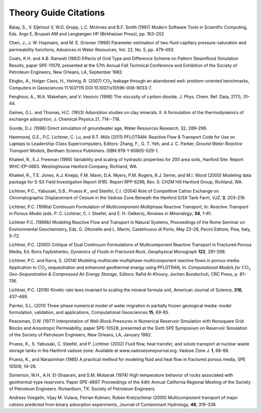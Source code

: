 Theory Guide Citations
++++++++++++++++++++++

Balay, S., V. Eijkhout V, W.D. Gropp, L.C. McInnes and B.F. Smith (1997)
Modern Software Tools in Scientific Computing, Eds. Arge E, Bruaset AM
and Langtangen HP (Birkhaüser Press), pp. 163–202.

Chen, J., J. W. Hopmans, and M. E. Grismer (1999) Parameter estimation of 
two-fluid capillary pressure-saturation and permeability functions, Advances in
Water Resources, Vol. 22, No. 5, pp. 479-493.

Coats, K.H. and A.B. Ramesh (1982) Effects of Grid Type and Difference
Scheme on Pattern Steamflood Simulation Results, paper SPE-11079,
presented at the 57th Annual Fall Technical Conference and Exhibition of
the Society of Petroleum Engineers, New Orleans, LA, September 1982.

Ebigbo, A., Holger Class, H., Helmig, R. (2007) :math:`\mathrm{CO_2}`
leakage through an abandoned well: problem-oriented benchmarks, Computers in
Geosciences 11:103?115 DOI 10.1007/s10596-006-9033-7.

Fenghour, A., W.A. Wakeham, and V. Vesovic (1998) The viscosity of
carbon dioxide, J. Phys. Chem. Ref. Data, 27(1), 31–44.

Gaines, G.L. and Thomas, H.C. (1953) Adsorption studies on clay minerals. II. 
A formulation of the thermodynamics of exchange adsoprtion, J. Chemical Physics 21, 714--718.

Goode, D.J. (1996) Direct simulation of groundwater age, Water Resources
Research, 32, 289–296.

Hammond, G.E., P.C. Lichtner, C. Lu, and R.T. Mills (2011) PFLOTRAN:
Reactive Flow & Transport Code for Use on Laptops to Leadership-Class
Supercomputers, Editors: Zhang, F., G. T. Yeh, and J. C. Parker, *Ground
Water Reactive Transport Models*, Bentham Science Publishers. ISBN
978-1-60805-029-1.

Khaleel, R., E.J. Freeman (1995) Variability and scaling of hydraulic
properties for 200 area soils, Hanford Site. Report WHC-EP-0883.
Westinghouse Hanford Company, Richland, WA.

Khaleel, R., T.E. Jones, A.J. Knepp, F.M. Mann, D.A. Myers, P.M. Rogers,
R.J. Serne, and M.I. Wood (2000) Modeling data package for S-SX Field
Investigation Report (FIR). Report RPP-6296, Rev. 0. CH2M Hill Hanford
Group, Richland, WA.

Lichtner, P.C., Yabusaki, S.B., Pruess K., and Steefel, C.I. (2004) Role
of Competitive Cation Exchange on Chromatographic Displacement of Cesium
in the Vadose Zone Beneath the Hanford S/SX Tank Farm, *VJZ*, **3**,
203–219.

Lichtner, P.C. (1996a) Continuum Formulation of
Multicomponent-Multiphase Reactive Transport, In: *Reactive Transport in
Porous Media* (eds. P. C. Lichtner, C. I. Steefel, and E. H. Oelkers),
*Reviews in Mineralogy*, **34**, 1–81.

Lichtner P.C. (1996b) Modeling Reactive Flow and Transport in Natural
Systems, Proceedings of the Rome Seminar on Environmental Geochemistry,
Eds. G. Ottonello and L. Marini, Castelnuovo di Porto, May 22–26, Pacini
Editore, Pisa, Italy, 5–72.

Lichtner, P.C. (2000) Critique of Dual Continuum Formulations of
Multicomponent Reactive Transport in Fractured Porous Media, Ed. Boris
Faybishenko, *Dynamics of Fluids in Fractured Rock*, Geophysical
Monograph **122**, 281–298.

Lichtner, P.C. and Karra, S. (2014) Modeling multiscale-multiphase-multicomponent reactive flows in porous media: Application to :math:`\mathrm{CO_2}` sequestration and enhanced geothermal energy using PFLOTRAN, In: *Computational Models for* :math:`\mathrm{CO_2}` *Geo-Sequestration \& Compressed Air Energy Storage*, Editors: Rafid Al-Khoury, Jochen Bundschuh, CRC Press, p. 81–136.

Lichtner, P.C. (2016) Kinetic rate laws invariant to scaling the mineral formula unit,
American Journal of Science, **316**, 437–469.

Painter, S.L. (2011) Three-phase numerical model of water migration in
partially frozen geological media: model formulation, validation, and
applications, Computational Geosciences **15**, 69-85.

Peaceman, D.W. (1977) Interpretation of Well-Block Pressures in
Numerical Reservoir Simulation with Nonsquare Grid Blocks and
Anisotropic Permeability, paper SPE-10528, presented at the Sixth SPE
Symposium on Reservoir Simulation of the Society of Petroleum Engineers,
New Orleans, LA, January 1982.

Pruess, K., S. Yabusaki, C. Steefel, and P. Lichtner (2002) Fluid flow,
heat transfer, and solute transport at nuclear waste storage tanks in
the Hanford vadose zone. Available at www.vadosezonejournal.org. Vadose
Zone J. **1**, 68–88.

Pruess, K., and Narasimhan (1985) A practical method for modeling fluid
and heat flow in fractured porous media, SPE 10509, 14–26.

Somerton, W.H., A.H. El-Shaarani, and S.M. Mobarak (1974) High
temperature behavior of rocks associated with geothermal-type
reservoirs. Paper SPE-4897. Proceedings of the 44th Annual California
Regional Meeting of the Society of Petroleum Engineers. Richardson, TX:
Society of Petroleum Engineers.

Andreas Voegelin, Vijay M. Vulava, Florian Kuhnen, Ruben Kretzschmar
(2000) Multicomponent transport of major cations predicted from binary
adsorption experiments, Journal of Contaminant Hydrology, **46**, 319–338.
